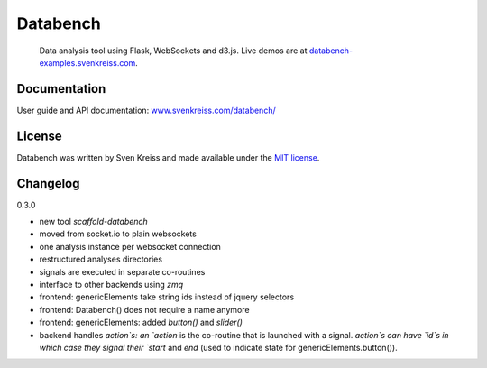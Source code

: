 Databench
=========

    Data analysis tool using Flask, WebSockets and d3.js. Live demos are at
    `databench-examples.svenkreiss.com <http://databench-examples.svenkreiss.com>`_.

.. image:: https://travis-ci.org/svenkreiss/databench.png?branch=master
    :target: https://travis-ci.org/svenkreiss/databench


Documentation
-------------

User guide and API documentation: `www.svenkreiss.com/databench/ <http://www.svenkreiss.com/databench/>`_


License
-------

Databench was written by Sven Kreiss and made available under the `MIT license <https://github.com/svenkreiss/databench/blob/master/LICENSE>`_.


Changelog
---------

0.3.0

* new tool `scaffold-databench`
* moved from socket.io to plain websockets
* one analysis instance per websocket connection
* restructured analyses directories
* signals are executed in separate co-routines
* interface to other backends using `zmq`
* frontend: genericElements take string ids instead of jquery selectors
* frontend: Databench() does not require a name anymore
* frontend: genericElements: added `button()` and `slider()`
* backend handles `action`s: an `action` is the co-routine that is launched with a signal. `action`s can have `id`s in which case they signal their `start` and `end` (used to indicate state for genericElements.button()).
